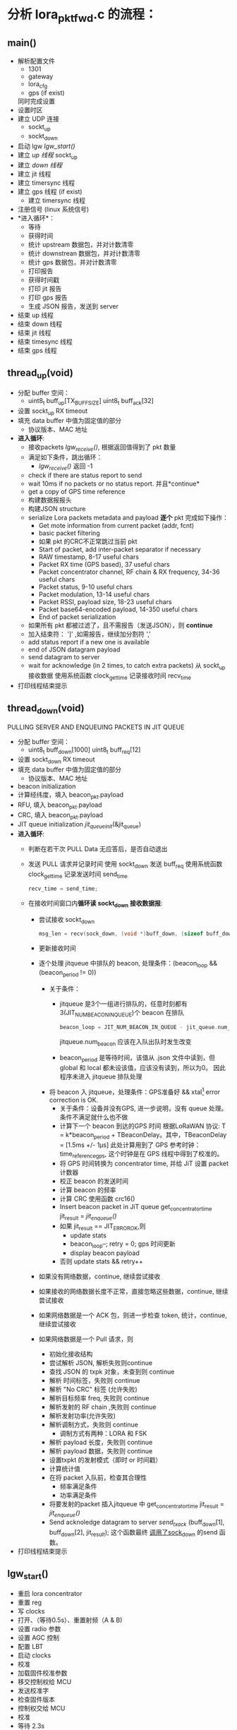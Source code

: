 * 分析 lora_pkt_fwd.c 的流程：

** main()
   - 解析配置文件
     - 1301
     - gateway
     - lora_cfg
     - gps (if exist)
     同时完成设置
   - 设置时区
   - 建立 UDP 连接
     - sockt_up
     - sockt_down
   - 启动 lgw [[lgw_start()]]
   - 建立 [[thread_up(void)][up 线程]]
     sockt_up
   - 建立 [[thread_down(void)][down 线程]]
   - 建立 jit 线程
   - 建立 timersync 线程
   - 建立 gps 线程 (if exist)
     - 建立 timersync 线程
   - 注册信号 (linux 系统信号)
   - *进入循环*：
     - 等待
     - 获得时间
     - 统计 upstream 数据包，并对计数清零
     - 统计 downstrean 数据包，并对计数清零
     - 统计 gps 数据包，并对计数清零
     - 打印报告
     - 获得时间戳
     - 打印 jit 报告
     - 打印 gps 报告
     - 生成 JSON 报告，发送到 server
   - 结束 up 线程
   - 结束 down 线程
   - 结束 jit 线程
   - 结束 timesync 线程
   - 结束 gps 线程

** thread_up(void)
   - 分配 buffer 空间：
     - uint8_t buff_up[TX_BUFF_SIZE]
       uint8_t buff_ack[32]

   - 设置 sockt_up RX timeout
   - 填充 data buffer 中值为固定值的部分
     - 协议版本、MAC 地址
   - *进入循环*:
     - 接收packets [[lgw_recive()][lgw_receive()]], 根据返回值得到了 pkt 数量
     - 满足如下条件，跳出循环：
       - [[lgw_recive()][lgw_receive()]] 返回 -1
     - check if there are status report to send
     - wait 10ms if no packets or no status report. 并且*continue*
     - get a copy of GPS time reference
     - 构建数据报报头
     - 构建JSON structure
     - serialize Lora packets metadata and payload *逐个* pkt 完成如下操作：
       - Get mote information from current packet (addr, fcnt)
       - basic packet filtering
       - 如果 pkt 的CRC不正常跳过当前 pkt
       - Start of packet, add inter-packet separator if necessary
       - RAW timestamp, 8-17 useful chars
       - Packet RX time (GPS based), 37 useful chars
       - Packet concentrator channel, RF chain & RX frequency, 34-36 useful chars
       - Packet status, 9-10 useful chars
       - Packet modulation, 13-14 useful chars
       - Packet RSSI, payload size, 18-23 useful chars
       - Packet base64-encoded payload, 14-350 useful chars
       - End of packet serialization
     - 如果所有 pkt 都被过滤了，且不需报告（发送JSON），则 *continue*
     - 加入结束符： ']' ,如需报告，继续加分割符 ','
     - add status report if a new one is available
     - end of JSON datagram payload
     - send datagram to server
     - wait for acknowledge (in 2 times, to catch extra packets)
       从 sockt_up 接收数据
       使用系统函数 clock_gettime 记录接收时间 recv_time
   - 打印线程结束提示 

** thread_down(void)
   PULLING SERVER AND ENQUEUING PACKETS IN JIT QUEUE 
   - 分配 buffer 空间：
     - uint8_t buff_down[1000]
       uint8_t buff_req[12]
   - 设置 sockt_down RX timeout
   - 填充 data buffer 中值为固定值的部分
     - 协议版本、MAC 地址
   - beacon initialization 
   - 计算经纬度，填入 beacon_pkt.payload
   - RFU, 填入 beacon_pkt.payload
   - CRC, 填入 beacon_pkt.payload
   - JIT queue initialization
     [[jit_queue_init(*queue)][jit_queue_init]](&jit_queue)
   - *进入循环*:
     - 判断在若干次 PULL Data 无应答后，是否自动退出
     - 发送 PULL 请求并记录时间
       使用 sockt_down 发送 buff_req
       使用系统函数 clock_gettime 记录发送时间 send_time
       #+BEGIN_SRC C
       recv_time = send_time;
       #+END_SRC
     - 在接收时间窗口内*循环读 sockt_down 接收数据报*:
       - 尝试接收 sockt_down
         #+BEGIN_SRC C
         msg_len = recv(sock_down, (void *)buff_down, (sizeof buff_down)-1, 0);
         #+END_SRC
       - 更新接收时间
       - 逐个处理 jitqueue 中排队的 beacon, 处理条件：(beacon_loop && (beacon_period != 0))
         - 关于条件：
           - jitqueue 是3个一组进行排队的，任意时刻都有3(JIT_NUM_BEACON_IN_QUEUE)个 beacon 在排队
             #+BEGIN_SRC C
             beacon_loop = JIT_NUM_BEACON_IN_QUEUE - jit_queue.num_beacon;
             #+END_SRC
             jitqueue.num_beacon 应该在入队出队时发生改变
           - beacon_period 是等待时间，该值从 .json 文件中读到，但 global 和 local 都未设该值，应该没有读到，所以为0。
             因此程序未进入 jitqueue 排队处理
         - 将 beacon 入 jitqueue，处理条件：GPS准备好 && xtal[fn:1] error correction is OK.
           - 关于条件：设备并没有GPS, 进一步说明，没有 queue 处理。
             条件不满足就什么也不做
           - 计算下一个 beacon 到达的GPS 时间
               根据LoRaWAN 协议: T = k*beacon_period + TBeaconDelay。其中，TBeaconDelay = [1.5ms +/- 1µs]
             此处计算用到了 GPS 参考时钟：time_reference_gps, 这个时钟是在 GPS 线程中得到了校准的。
           - 将 GPS 时间转换为 concentrator time, 并给 JiT 设置 packet 计数器
           - 校正 beacon 的发送时间
           - 计算 beacon 的频率
           - 计算 CRC 使用函数 crc16()
           - Insert beacon packet in JiT queue
             get_concentrator_time
             jit_result = [[jit_enqueue()][jit_enqueue()]]
           - 如果 jit_result == JIT_ERROR_OK,则
             - update stats
             - beacon_loop--;
               retry = 0;
               gps 时间更新
             - display beacon payload
           - 否则
             update stats && retry++
       - 如果没有网络数据，continue, 继续尝试接收
       - 如果接收的网络数据长度不正常，直接忽略这些数据，continue, 继续尝试接收
       - 如果网络数据是一个 ACK 包，则进一步检查 token, 统计，continue, 继续尝试接收
       - 如果网络数据是一个 Pull 请求，则
         - 初始化接收结构
         - 尝试解析 JSON, 解析失败则continue
         - 查找 JSON 的 txpk 对象，未查到则 continue
         - 解析 时间标签，失败则 continue
         - 解析 "No CRC" 标签 (允许失败)
         - 解析目标频率 freq, 失败则 continue
         - 解析发射的 RF chain ,失败则 continue
         - 解析发射功率(允许失败)
         - 解析调制方式，失败则 continue
           - 调制方式有两种：LORA 和 FSK
         - 解析 payload 长度，失败则 continue
         - 解析 payload 数据，失败则 continue
         - 设置txpkt 的发射模式（即时 or 时间戳）
         - 计算统计值
         - 在将 packet 入队前，检查其合理性
           - 频率满足条件
           - 功率满足条件
         - 将要发射的packet 插入jitqueue 中
             get_concentrator_time
             jit_result = [[jit_enqueue()][jit_enqueue()]]
         - Send acknoledge datagram to server
           [[send_tx_ack()][send_tx_ack]] (buff_down[1], buff_down[2], jit_result);
           这个函数最终 [[file:~/Program/IoT/packet_forwarder-master/lora_pkt_fwd/src/jitqueue.c::971][调用了sock_down]] 的send 函数。
   - 打印线程结束提示 


** lgw_start()
   - 重启 lora concentrator
   - 重置 reg
   - 写 clocks
   - 打开、（等待0.5s）、重置射频（A & B)
   - 设置 radio 参数
   - 设置 AGC 控制
   - 配置 LBT
   - 启动 clocks
   - 校准
   - 加载固件校准参数
   - 移交控制权给 MCU
   - 发送校准字
   - 检查固件版本
   - 控制权交给 MCU
   - 校准
   - 等待 2.3s
   - 获得校准状态
   - 获得 TX DC offset
   - ..
   - GPS 使能
   - 等待 8.4s
   - 返回

** lgw_recive()
   函数传入最大要接收的 pkt 个数，以及 pkt 结构体数组指针
   - 下面情况返回 -1
     - concentrator 不正常运行
     - 输入参数不合理
   - 创建读取 SPI 的 buff 数组
   - Initialize buffer
   - 循环多次，次数为获得的 pkt 个数
     - fetch all the RX FIFO data, 数据读入buff的第0-5字节中
       [[lgw_reg_rb()][lgw_reg_rb]](LGW_RX_PACKET_DATA_FIFO_NUM_STORED, buff, 5)
       - 0:   number of packets available in RX data buffer 
       - 1,2: start address of the current packet in RX data buffer 
       - 3:   CRC status of the current packet 
       - 4:   size of the current packet payload in byte 
     - 满足以下条件，跳出循环：
       - buff[0]==0,表示读完FIFO 中所有 packets,
       - 数据无效
     - 将 buff 信息存入pkt_data 的第 n 个元素中
     - get payload + metadata
       [[lgw_reg_rb()][lgw_reg_rb]](LGW_RX_DATA_BUF_DATA, buff, buff[4]+RX_METADATA_NB);
     - 将 buff 信息存入pkt_data 的第 n 个元素的 payload 中 
     - process metadata (最多有10个 if chain)
     - 根据不同的 ifmod 完成
       - timestamp correction
       - RSSI correction
     - advance packet FIFO 
   - return nb_pkt_fetch

** lgw_reg_rb()

   Point to a register by name and do a burst read.
   函数调用了 lgw_spi_rb() 从 SPI 读入数据
** jit_queue_init(*queue)
   一个 queue 可以存放 32 个（JIT_QUEUE_MAX）node/pkt, 初始化这个空间

   #+BEGIN_SRC C
   struct jit_queue_s {
     uint8_t num_pkt;                /* Total number of packets in the queue (downlinks, beacons...) */
     uint8_t num_beacon;             /* Number of beacons in the queue */
     struct jit_node_s nodes[JIT_QUEUE_MAX]; /* Nodes/packets array in the queue */
   };
   #+END_SRC
** jit_enqueue()
   #+BEGIN_SRC C
   enum jit_error_e jit_enqueue(struct jit_queue_s *queue, struct timeval *time, struct lgw_pkt_tx_s *packet,
                                enum jit_pkt_type_e pkt_type){...}
   #+END_SRC
   1. 在这个入队函数中，会根据入队的packet 类型计算发送延迟：
      #+BEGIN_SRC C
      /* Compute packet pre/post delays depending on packet's type */
      switch (pkt_type) {
          case JIT_PKT_TYPE_DOWNLINK_CLASS_A:
          case JIT_PKT_TYPE_DOWNLINK_CLASS_B:
          case JIT_PKT_TYPE_DOWNLINK_CLASS_C:
              packet_pre_delay = TX_START_DELAY + TX_JIT_DELAY;
              packet_post_delay = lgw_time_on_air(packet) * 1000UL; /* in us */
              break;
          case JIT_PKT_TYPE_BEACON:
              /* As defined in LoRaWAN spec */
              packet_pre_delay = TX_START_DELAY + BEACON_GUARD + TX_JIT_DELAY;
              packet_post_delay = BEACON_RESERVED;
              break;
          default:
              break;
      }
      #+END_SRC
   2. 通过设置 packet->count_us 将  immediate downlink 变为 timestamped downlink "ASAP":
      从[[file:~/Program/IoT/packet_forwarder-master/lora_pkt_fwd/src/jitqueue.c::34][jitqueue.c]] 中可以看出，BEACON_GUARD 有3000秒（50分钟）之长！TX_JIT_DELAY 也有 30000 ms (半分钟)。可见 beacon 的发送间隔是很大的。

      Lora 协议中的几种发射时延，参考[[file:~/Program/IoT/packet_forwarder-master/lora_pkt_fwd/src/jitqueue.c::238][jitqueue.c代码注释]]：
      * Class A: downlink has to be sent in a 1s or 2s time window after RX
      * Class B: downlink has to occur in a 128s time window
      * Class C: no check needed, departure time has been calculated previously
   3. 利用几个准则确保 packet->count_us 的合理性：
      * [[file:~/Program/IoT/packet_forwarder-master/lora_pkt_fwd/src/jitqueue.c::224][criteria_1]] : packet 的时间不能太晚。
      * [[file:~/Program/IoT/packet_forwarder-master/lora_pkt_fwd/src/jitqueue.c::238][criteria_2]] : 满足lora 协议Class A、B、C
      * [[file:~/Program/IoT/packet_forwarder-master/lora_pkt_fwd/src/jitqueue.c::257][criteria_3]] : 不能与已有的 packet 时间重合
   4. 检查通过后，enqueue packet
      从[[file:~/Program/IoT/packet_forwarder-master/lora_pkt_fwd/src/jitqueue.c::306][这里]] 可以看出，beacon 是一种特殊的 packet:
      #+BEGIN_SRC C
      if (pkt_type == JIT_PKT_TYPE_BEACON) {
        queue->num_beacon++;
      }
      queue->num_pkt++;
      #+END_SRC
   5. 将队列中的 packet 按时间戳升序排列
      [[jit_sort_queue(queue)][jit_sort_queue(queue)]]
   6. 打印 jitqueue
      [[jit_print_queue()][jit_print_queue]](queue, false, DEBUG_JIT);
   7. 返回 JIT_ERROR_OK

** jit_sort_queue(queue)
** jit_print_queue()
** send_tx_ack()
* Footnotes

[fn:1] XTAL ― 这应该是跟Lora 协议中 Class B 相关的概念
